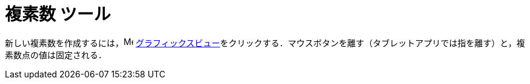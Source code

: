 = 複素数 ツール
:page-en: tools/Complex_Number
ifdef::env-github[:imagesdir: /ja/modules/ROOT/assets/images]

新しい複素数を作成するには，image:16px-Menu_view_graphics.svg.png[Menu view graphics.svg,width=16,height=16]
xref:/グラフィックスビュー.adoc[グラフィックスビュー]をクリックする．マウスボタンを離す（タブレットアプリでは指を離す）と，複素数点の値は固定される．
